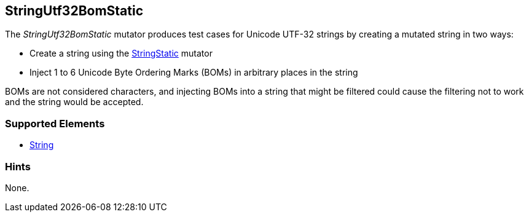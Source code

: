 <<<
[[Mutators_StringUtf32BomStatic]]
== StringUtf32BomStatic

The _StringUtf32BomStatic_ mutator produces test cases for Unicode UTF-32 strings by creating a mutated string in two ways:

* Create a string using the xref:StringStatic[StringStatic] mutator
* Inject 1 to 6 Unicode Byte Ordering Marks (BOMs) in arbitrary places in the string

BOMs are not considered characters, and injecting BOMs into a string that might be filtered could cause 
the filtering not to work and the string would be accepted.

//RAB - 12/19/14. Hiding for now because hint is currently internal.
//NOTE: StringUtf32BomStatic does not run on data elements that specify the hint *Peach.TypeTransform=false*.
//
=== Supported Elements

 * xref:String[String]

=== Hints

None.
